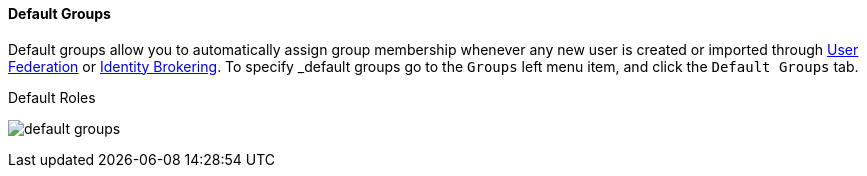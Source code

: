 
==== Default Groups

Default groups allow you to automatically assign group membership whenever any new user is created or imported through
<<fake/../../../user-federation.adoc#_user-federation, User Federation>> or <<fake/../../../identity-broker.adoc_identity-broker, Identity Brokering>>.
To specify _default groups go to the `Groups` left menu item, and click the `Default Groups` tab.

.Default Roles
image:../../{{book.images}}/default-groups.png[]



